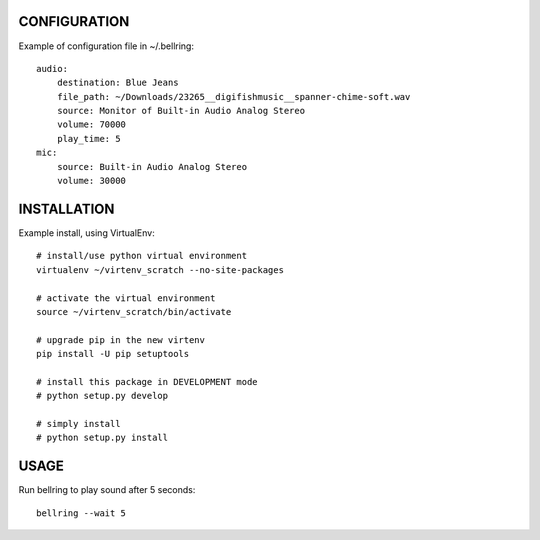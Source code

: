 
CONFIGURATION
=============
Example of configuration file in ~/.bellring::

   audio:
       destination: Blue Jeans
       file_path: ~/Downloads/23265__digifishmusic__spanner-chime-soft.wav
       source: Monitor of Built-in Audio Analog Stereo
       volume: 70000
       play_time: 5
   mic:
       source: Built-in Audio Analog Stereo
       volume: 30000


INSTALLATION
============
Example install, using VirtualEnv::

   # install/use python virtual environment
   virtualenv ~/virtenv_scratch --no-site-packages

   # activate the virtual environment
   source ~/virtenv_scratch/bin/activate

   # upgrade pip in the new virtenv
   pip install -U pip setuptools

   # install this package in DEVELOPMENT mode
   # python setup.py develop

   # simply install
   # python setup.py install


USAGE
=====

Run bellring to play sound after 5 seconds::

    bellring --wait 5

